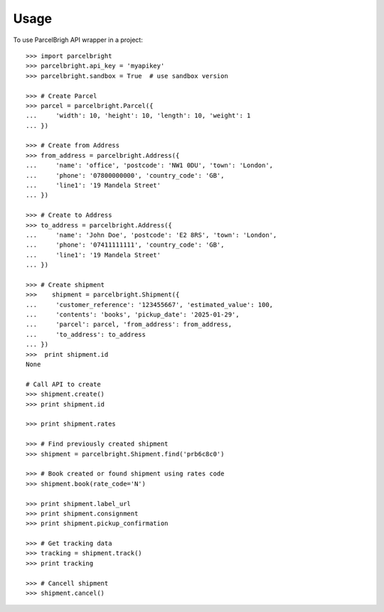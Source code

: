 ========
Usage
========

To use ParcelBrigh API wrapper in a project::

    >>> import parcelbright
    >>> parcelbright.api_key = 'myapikey'
    >>> parcelbright.sandbox = True  # use sandbox version

    >>> # Create Parcel
    >>> parcel = parcelbright.Parcel({
    ...     'width': 10, 'height': 10, 'length': 10, 'weight': 1
    ... })

    >>> # Create from Address
    >>> from_address = parcelbright.Address({
    ...     'name': 'office', 'postcode': 'NW1 0DU', 'town': 'London',
    ...     'phone': '07800000000', 'country_code': 'GB',
    ...     'line1': '19 Mandela Street'
    ... })

    >>> # Create to Address
    >>> to_address = parcelbright.Address({
    ...     'name': 'John Doe', 'postcode': 'E2 8RS', 'town': 'London',
    ...     'phone': '07411111111', 'country_code': 'GB',
    ...     'line1': '19 Mandela Street'
    ... })

    >>> # Create shipment
    >>>    shipment = parcelbright.Shipment({
    ...     'customer_reference': '123455667', 'estimated_value': 100,
    ...     'contents': 'books', 'pickup_date': '2025-01-29',
    ...     'parcel': parcel, 'from_address': from_address,
    ...     'to_address': to_address
    ... })
    >>>  print shipment.id
    None

    # Call API to create
    >>> shipment.create()
    >>> print shipment.id

    >>> print shipment.rates

    >>> # Find previously created shipment
    >>> shipment = parcelbright.Shipment.find('prb6c8c0')

    >>> # Book created or found shipment using rates code
    >>> shipment.book(rate_code='N')

    >>> print shipment.label_url
    >>> print shipment.consignment
    >>> print shipment.pickup_confirmation

    >>> # Get tracking data
    >>> tracking = shipment.track()
    >>> print tracking

    >>> # Cancell shipment
    >>> shipment.cancel()
